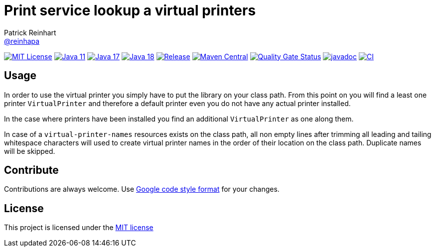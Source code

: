 = Print service lookup a virtual printers
Patrick Reinhart <https://github.com/reinhapa[@reinhapa]>
:group-name: net.reini
:project-org: reinhapa
:project-name: virtual-printer
:project-full-path: {project-org}/{project-name}
:github-branch: master

image:https://img.shields.io/badge/license-MIT-blue.svg["MIT License", link="https://github.com/{project-full-path}/blob/{github-branch}/LICENSE"]
image:https://img.shields.io/badge/Java-11-blue.svg["Java 11", link="https://adoptium.net"]
image:https://img.shields.io/badge/Java-17-blue.svg["Java 17", link="https://adoptium.net"]
image:https://img.shields.io/badge/Java-18-blue.svg["Java 18", link="https://adoptium.net"]
image:https://img.shields.io/github/release/{project-full-path}.svg["Release", link="https://github.com/{project-full-path}/releases"]
image:https://img.shields.io/maven-central/v/{group-name}/{project-name}.svg?label=Maven%20Central["Maven Central", link="https://search.maven.org/search?q=g:%22{group-name}%22%20AND%20a:%22{project-name}%22"]
image:https://sonarcloud.io/api/project_badges/measure?project={project-org}_{project-name}&metric=alert_status["Quality Gate Status", link ="https://sonarcloud.io/summary/new_code?id={project-org}_{project-name}"]
image:https://javadoc.io/badge2/{group-name}/{project-name}/javadoc.svg["javadoc", link="https://javadoc.io/doc/{group-name}/{project-name}"]
image:https://github.com/{project-full-path}/actions/workflows/gradle.yml/badge.svg["CI", link="https://github.com/{project-full-path}/actions/workflows/gradle.yml"]

== Usage
In order to use the virtual printer you simply have to put the library on your class path.
From this point on you will find a least one printer `VirtualPrinter` and therefore a default printer even you
do not have any actual printer installed.

In the case where printers have been installed you find an additional `VirtualPrinter` as one along them.

In case of a `virtual-printer-names` resources exists on the class path, all non empty lines after trimming
all leading and tailing whitespace characters will used to create virtual printer names in the order of their 
location on the class path. Duplicate names will be skipped.

== Contribute
Contributions are always welcome. Use https://google.github.io/styleguide/javaguide.html[Google code style format] for your changes. 

== License
This project is licensed under the https://github.com/{project-full-path}/blob/{github-branch}/LICENSE[MIT license]